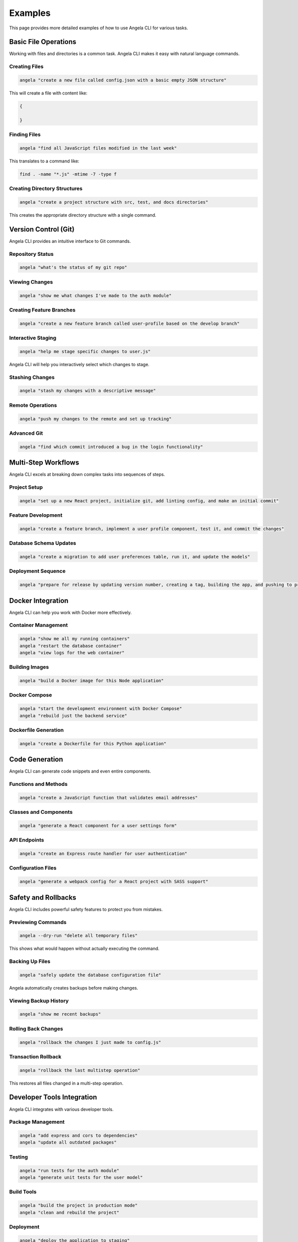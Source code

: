 Examples
========

This page provides more detailed examples of how to use Angela CLI for various tasks.

Basic File Operations
-------------------

Working with files and directories is a common task. Angela CLI makes it easy with natural language commands.

Creating Files
~~~~~~~~~~~~

.. code-block:: bash

    angela "create a new file called config.json with a basic empty JSON structure"

This will create a file with content like:

.. code-block:: json

    {
      
    }

Finding Files
~~~~~~~~~~~

.. code-block:: bash

    angela "find all JavaScript files modified in the last week"

This translates to a command like:

.. code-block:: bash

    find . -name "*.js" -mtime -7 -type f

Creating Directory Structures
~~~~~~~~~~~~~~~~~~~~~~~~~~~

.. code-block:: bash

    angela "create a project structure with src, test, and docs directories"

This creates the appropriate directory structure with a single command.

Version Control (Git)
-------------------

Angela CLI provides an intuitive interface to Git commands.

Repository Status
~~~~~~~~~~~~~~~

.. code-block:: bash

    angela "what's the status of my git repo"

Viewing Changes
~~~~~~~~~~~~~

.. code-block:: bash

    angela "show me what changes I've made to the auth module"

Creating Feature Branches
~~~~~~~~~~~~~~~~~~~~~~~

.. code-block:: bash

    angela "create a new feature branch called user-profile based on the develop branch"

Interactive Staging
~~~~~~~~~~~~~~~~

.. code-block:: bash

    angela "help me stage specific changes to user.js"

Angela CLI will help you interactively select which changes to stage.

Stashing Changes
~~~~~~~~~~~~~~

.. code-block:: bash

    angela "stash my changes with a descriptive message"

Remote Operations
~~~~~~~~~~~~~~

.. code-block:: bash

    angela "push my changes to the remote and set up tracking"

Advanced Git
~~~~~~~~~~

.. code-block:: bash

    angela "find which commit introduced a bug in the login functionality"

Multi-Step Workflows
------------------

Angela CLI excels at breaking down complex tasks into sequences of steps.

Project Setup
~~~~~~~~~~~

.. code-block:: bash

    angela "set up a new React project, initialize git, add linting config, and make an initial commit"

Feature Development
~~~~~~~~~~~~~~~~

.. code-block:: bash

    angela "create a feature branch, implement a user profile component, test it, and commit the changes"

Database Schema Updates
~~~~~~~~~~~~~~~~~~~~

.. code-block:: bash

    angela "create a migration to add user preferences table, run it, and update the models"

Deployment Sequence
~~~~~~~~~~~~~~~~

.. code-block:: bash

    angela "prepare for release by updating version number, creating a tag, building the app, and pushing to production"

Docker Integration
----------------

Angela CLI can help you work with Docker more effectively.

Container Management
~~~~~~~~~~~~~~~~~

.. code-block:: bash

    angela "show me all my running containers"
    angela "restart the database container"
    angela "view logs for the web container"

Building Images
~~~~~~~~~~~~~

.. code-block:: bash

    angela "build a Docker image for this Node application"

Docker Compose
~~~~~~~~~~~~

.. code-block:: bash

    angela "start the development environment with Docker Compose"
    angela "rebuild just the backend service"

Dockerfile Generation
~~~~~~~~~~~~~~~~~~

.. code-block:: bash

    angela "create a Dockerfile for this Python application"

Code Generation
-------------

Angela CLI can generate code snippets and even entire components.

Functions and Methods
~~~~~~~~~~~~~~~~~~

.. code-block:: bash

    angela "create a JavaScript function that validates email addresses"

Classes and Components
~~~~~~~~~~~~~~~~~~~

.. code-block:: bash

    angela "generate a React component for a user settings form"

API Endpoints
~~~~~~~~~~~

.. code-block:: bash

    angela "create an Express route handler for user authentication"

Configuration Files
~~~~~~~~~~~~~~~~

.. code-block:: bash

    angela "generate a webpack config for a React project with SASS support"

Safety and Rollbacks
------------------

Angela CLI includes powerful safety features to protect you from mistakes.

Previewing Commands
~~~~~~~~~~~~~~~~

.. code-block:: bash

    angela --dry-run "delete all temporary files"

This shows what would happen without actually executing the command.

Backing Up Files
~~~~~~~~~~~~~~

.. code-block:: bash

    angela "safely update the database configuration file"

Angela automatically creates backups before making changes.

Viewing Backup History
~~~~~~~~~~~~~~~~~~~

.. code-block:: bash

    angela "show me recent backups"

Rolling Back Changes
~~~~~~~~~~~~~~~~~

.. code-block:: bash

    angela "rollback the changes I just made to config.js"

Transaction Rollback
~~~~~~~~~~~~~~~~~

.. code-block:: bash

    angela "rollback the last multistep operation"

This restores all files changed in a multi-step operation.

Developer Tools Integration
-------------------------

Angela CLI integrates with various developer tools.

Package Management
~~~~~~~~~~~~~~~

.. code-block:: bash

    angela "add express and cors to dependencies"
    angela "update all outdated packages"

Testing
~~~~~

.. code-block:: bash

    angela "run tests for the auth module"
    angela "generate unit tests for the user model"

Build Tools
~~~~~~~~~

.. code-block:: bash

    angela "build the project in production mode"
    angela "clean and rebuild the project"

Deployment
~~~~~~~~

.. code-block:: bash

    angela "deploy the application to staging"
    angela "roll back the last deployment"
